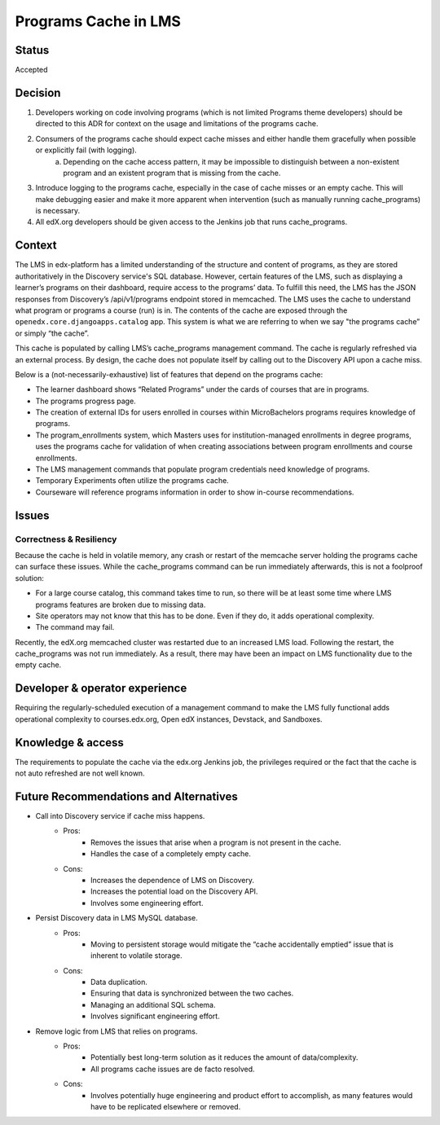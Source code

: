 Programs Cache in LMS
_____________________

Status
======
Accepted

Decision
=========
1. Developers working on code involving programs (which is not limited Programs theme developers) should be directed to this ADR for context on the usage and limitations of the programs cache.
2. Consumers of the programs cache should expect cache misses and either handle them gracefully when possible or explicitly fail (with logging).
    a. Depending on the cache access pattern, it may be impossible to distinguish between a non-existent program and an existent program that is missing from the cache.
3. Introduce logging to the programs cache, especially in the case of cache misses or an empty cache. This will make debugging easier and make it more apparent when intervention (such as manually running cache_programs) is necessary.
4. All edX.org developers should be given access to the Jenkins job that runs cache_programs.

Context
=======
The LMS in edx-platform has a limited understanding of the structure and content of programs, as they are stored authoritatively in the Discovery service's SQL database. However, certain features of the LMS, such as displaying a learner’s programs on their dashboard, require access to the programs’ data. To fulfill this need, the LMS has the JSON responses from Discovery’s /api/v1/programs endpoint stored in memcached. The LMS uses the cache to understand what program or programs a course (run) is in. The contents of the cache are exposed through the ``openedx.core.djangoapps.catalog`` app. This system is what we are referring to when we say "the programs cache” or simply “the cache”.

This cache is populated by calling LMS’s cache_programs management command.
The cache is regularly refreshed via an external process.
By design, the cache does not populate itself by calling out to the Discovery API upon a cache miss.

Below is a (not-necessarily-exhaustive) list of features that depend on the programs cache:

* The learner dashboard shows “Related Programs” under the cards of courses that are in programs.
* The programs progress page.
* The creation of external IDs for users enrolled in courses within MicroBachelors programs requires knowledge of programs.
* The program_enrollments system, which Masters uses for institution-managed enrollments in degree programs, uses the programs cache for validation of when creating associations between program enrollments and course enrollments.
* The LMS management commands that populate program credentials need knowledge of programs.
* Temporary Experiments often utilize the programs cache.
* Courseware will reference programs information in order to show in-course recommendations.

Issues
======
Correctness & Resiliency
------------------------

Because the cache is held in volatile memory, any crash or restart of the memcache server holding the programs cache can surface these issues. While the cache_programs command can be run immediately afterwards, this is not a foolproof solution:

* For a large course catalog, this command takes time to run, so there will be at least some time where LMS programs features are broken due to missing data.
* Site operators may not know that this has to be done. Even if they do, it adds operational complexity.
* The command may fail.

Recently, the edX.org memcached cluster was restarted due to an increased LMS load. Following the restart, the cache_programs was not run immediately. As a result, there may have been an impact on LMS functionality due to the empty cache.

Developer & operator experience
=================================

Requiring the regularly-scheduled execution of a management command to make the LMS fully functional adds operational complexity to courses.edx.org, Open edX instances, Devstack, and Sandboxes.

Knowledge & access
==================
The requirements to populate the cache via the edx.org Jenkins job, the privileges required or the fact that the cache is not auto refreshed are not well known.

Future Recommendations and Alternatives
=========================================
* Call into Discovery service if cache miss happens.
   * Pros:
      * Removes the issues that arise when a program is not present in the cache.
      * Handles the case of a completely empty cache.
   * Cons:
      * Increases the dependence of LMS on Discovery.
      * Increases the potential load on the Discovery API.
      * Involves some engineering effort.
* Persist Discovery data in LMS MySQL database.
   * Pros:
      * Moving to persistent storage would mitigate the “cache accidentally emptied” issue that is inherent to volatile storage.

   * Cons:
      * Data duplication.
      * Ensuring that data is synchronized between the two caches.
      * Managing an additional SQL schema.
      * Involves significant engineering effort.
* Remove logic from LMS that relies on programs.
      * Pros:
         * Potentially best long-term solution as it reduces the amount of data/complexity.
         * All programs cache issues are de facto resolved.
      * Cons:
         * Involves potentially huge engineering and product effort to accomplish, as many features would have to be replicated elsewhere or removed.
